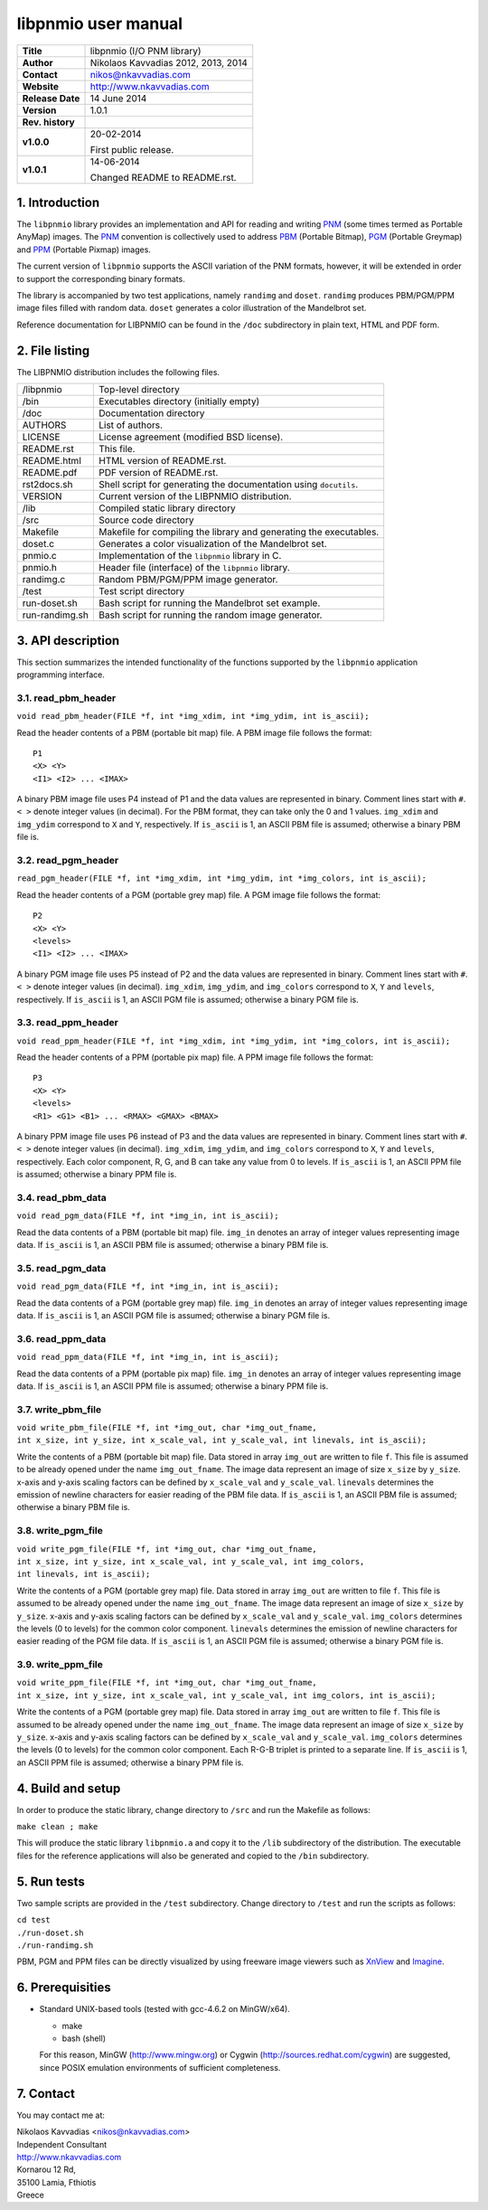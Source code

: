 ======================
 libpnmio user manual
======================

+-------------------+----------------------------------------------------------+
| **Title**         | libpnmio (I/O PNM library)                               |
+-------------------+----------------------------------------------------------+
| **Author**        | Nikolaos Kavvadias 2012, 2013, 2014                      |
+-------------------+----------------------------------------------------------+
| **Contact**       | nikos@nkavvadias.com                                     |
+-------------------+----------------------------------------------------------+
| **Website**       | http://www.nkavvadias.com                                |
+-------------------+----------------------------------------------------------+
| **Release Date**  | 14 June 2014                                             |
+-------------------+----------------------------------------------------------+
| **Version**       | 1.0.1                                                    |
+-------------------+----------------------------------------------------------+
| **Rev. history**  |                                                          |
+-------------------+----------------------------------------------------------+
|        **v1.0.0** | 20-02-2014                                               |
|                   |                                                          |
|                   | First public release.                                    |
+-------------------+----------------------------------------------------------+
|        **v1.0.1** | 14-06-2014                                               |
|                   |                                                          |
|                   | Changed README to README.rst.                            |
+-------------------+----------------------------------------------------------+

.. _XnView: http://www.xnview.com
.. _Imagine: http://www.nyam.pe.kr/
.. _PNM: http://en.wikipedia.org/wiki/Netpbm_format
.. _PBM: http://netpbm.sourceforge.net/doc/pbm.html
.. _PGM: http://netpbm.sourceforge.net/doc/pgm.html
.. _PPM: http://netpbm.sourceforge.net/doc/ppm.html


1. Introduction
===============

The ``libpnmio`` library provides an implementation and API for reading 
and writing PNM_ (some times termed as Portable AnyMap) images. The PNM_ 
convention is collectively used to address PBM_ (Portable Bitmap), PGM_ 
(Portable Greymap) and PPM_ (Portable Pixmap) images.

The current version of ``libpnmio`` supports the ASCII variation of the 
PNM formats, however, it will be extended in order to support the 
corresponding binary formats. 

The library is accompanied by two test applications, namely ``randimg`` 
and ``doset``. ``randimg`` produces PBM/PGM/PPM image files filled with 
random data. ``doset`` generates a color illustration of the Mandelbrot set. 

Reference documentation for LIBPNMIO can be found in the ``/doc`` subdirectory 
in plain text, HTML and PDF form.


2. File listing
===============

The LIBPNMIO distribution includes the following files. 

+-----------------------+------------------------------------------------------+
| /libpnmio             | Top-level directory                                  |
+-----------------------+------------------------------------------------------+
| /bin                  | Executables directory (initially empty)              |
+-----------------------+------------------------------------------------------+
| /doc                  | Documentation directory                              |
+-----------------------+------------------------------------------------------+
| AUTHORS               | List of authors.                                     |
+-----------------------+------------------------------------------------------+
| LICENSE               | License agreement (modified BSD license).            |
+-----------------------+------------------------------------------------------+
| README.rst            | This file.                                           |
+-----------------------+------------------------------------------------------+
| README.html           | HTML version of README.rst.                          |
+-----------------------+------------------------------------------------------+
| README.pdf            | PDF version of README.rst.                           |
+-----------------------+------------------------------------------------------+
| rst2docs.sh           | Shell script for generating the documentation using  |
|                       | ``docutils``.                                        |
+-----------------------+------------------------------------------------------+
| VERSION               | Current version of the LIBPNMIO distribution.        |
+-----------------------+------------------------------------------------------+
| /lib                  | Compiled static library directory                    |
+-----------------------+------------------------------------------------------+
| /src                  | Source code directory                                |
+-----------------------+------------------------------------------------------+
| Makefile              | Makefile for compiling the library and generating    |
|                       | the executables.                                     |
+-----------------------+------------------------------------------------------+
| doset.c               | Generates a color visualization of the Mandelbrot    |
|                       | set.                                                 |
+-----------------------+------------------------------------------------------+
| pnmio.c               | Implementation of the ``libpnmio`` library in C.     |
+-----------------------+------------------------------------------------------+
| pnmio.h               | Header file (interface) of the ``libpnmio`` library. |
+-----------------------+------------------------------------------------------+
| randimg.c             | Random PBM/PGM/PPM image generator.                  |
+-----------------------+------------------------------------------------------+
| /test                 | Test script directory                                |
+-----------------------+------------------------------------------------------+
| run-doset.sh          | Bash script for running the Mandelbrot set example.  |
+-----------------------+------------------------------------------------------+
| run-randimg.sh        | Bash script for running the random image generator.  |
+-----------------------+------------------------------------------------------+


3. API description
==================

This section summarizes the intended functionality of the functions supported 
by the ``libpnmio`` application programming interface.

3.1. read_pbm_header
--------------------

| ``void read_pbm_header(FILE *f, int *img_xdim, int *img_ydim, int is_ascii);``

Read the header contents of a PBM (portable bit map) file. A PBM image file 
follows the format:

::

  P1
  <X> <Y>
  <I1> <I2> ... <IMAX>

A binary PBM image file uses P4 instead of P1 and the data values are  
represented in binary. 
Comment lines start with ``#``. 
``< >`` denote integer values (in decimal). For the PBM format, they can 
take only the 0 and 1 values.
``img_xdim`` and ``img_ydim`` correspond to ``X`` and ``Y``, respectively.
If ``is_ascii`` is 1, an ASCII PBM file is assumed; otherwise a binary PBM file 
is.


3.2. read_pgm_header
--------------------

| ``read_pgm_header(FILE *f, int *img_xdim, int *img_ydim, int *img_colors, int is_ascii);``

Read the header contents of a PGM (portable grey map) file. A PGM image file 
follows the format:

::

  P2
  <X> <Y> 
  <levels>
  <I1> <I2> ... <IMAX>

A binary PGM image file uses P5 instead of P2 and the data values are  
represented in binary.
Comment lines start with ``#``.
``< >`` denote integer values (in decimal).
``img_xdim``, ``img_ydim``, and ``img_colors`` correspond to ``X``, ``Y`` 
and ``levels``, respectively.
If ``is_ascii`` is 1, an ASCII PGM file is assumed; otherwise a binary PGM file 
is.

3.3. read_ppm_header
--------------------

| ``void read_ppm_header(FILE *f, int *img_xdim, int *img_ydim, int *img_colors, int is_ascii);``

Read the header contents of a PPM (portable pix map) file. A PPM image file 
follows the format:

::

  P3
  <X> <Y> 
  <levels>
  <R1> <G1> <B1> ... <RMAX> <GMAX> <BMAX>

A binary PPM image file uses P6 instead of P3 and the data values are  
represented in binary.
Comment lines start with ``#``. 
``< >`` denote integer values (in decimal).
``img_xdim``, ``img_ydim``, and ``img_colors`` correspond to ``X``, ``Y`` 
and ``levels``, respectively. Each color component, R, G, and B can take any 
value from 0 to levels.
If ``is_ascii`` is 1, an ASCII PPM file is assumed; otherwise a binary PPM file 
is.

3.4. read_pbm_data
------------------

| ``void read_pgm_data(FILE *f, int *img_in, int is_ascii);`` 

Read the data contents of a PBM (portable bit map) file.
``img_in`` denotes an array of integer values representing image data.
If ``is_ascii`` is 1, an ASCII PBM file is assumed; otherwise a binary PBM file 
is.

3.5. read_pgm_data
------------------

| ``void read_pgm_data(FILE *f, int *img_in, int is_ascii);``

Read the data contents of a PGM (portable grey map) file. 
``img_in`` denotes an array of integer values representing image data.
If ``is_ascii`` is 1, an ASCII PGM file is assumed; otherwise a binary PGM file 
is.

3.6. read_ppm_data
------------------

| ``void read_ppm_data(FILE *f, int *img_in, int is_ascii);``

Read the data contents of a PPM (portable pix map) file.
``img_in`` denotes an array of integer values representing image data.
If ``is_ascii`` is 1, an ASCII PPM file is assumed; otherwise a binary PPM file 
is.

3.7. write_pbm_file
-------------------

| ``void write_pbm_file(FILE *f, int *img_out, char *img_out_fname,`` 
| ``int x_size, int y_size, int x_scale_val, int y_scale_val, int linevals, int is_ascii);``

Write the contents of a PBM (portable bit map) file.
Data stored in array ``img_out`` are written to file ``f``. This file is 
assumed to be already opened under the name ``img_out_fname``. The 
image data represent an image of size ``x_size`` by ``y_size``. x-axis and 
y-axis scaling factors can be defined by ``x_scale_val`` and ``y_scale_val``.
``linevals`` determines the emission of newline characters for easier 
reading of the PBM file data.
If ``is_ascii`` is 1, an ASCII PBM file is assumed; otherwise a binary PBM file 
is.

3.8. write_pgm_file
-------------------

| ``void write_pgm_file(FILE *f, int *img_out, char *img_out_fname,`` 
| ``int x_size, int y_size, int x_scale_val, int y_scale_val, int img_colors,``
| ``int linevals, int is_ascii);``

Write the contents of a PGM (portable grey map) file.
Data stored in array ``img_out`` are written to file ``f``. This file is 
assumed to be already opened under the name ``img_out_fname``. The 
image data represent an image of size ``x_size`` by ``y_size``. x-axis and 
y-axis scaling factors can be defined by ``x_scale_val`` and ``y_scale_val``.
``img_colors`` determines the levels (0 to levels) for the common color 
component.
``linevals`` determines the emission of newline characters for easier 
reading of the PGM file data.
If ``is_ascii`` is 1, an ASCII PGM file is assumed; otherwise a binary PGM file 
is.

3.9. write_ppm_file
-------------------

| ``void write_ppm_file(FILE *f, int *img_out, char *img_out_fname,`` 
| ``int x_size, int y_size, int x_scale_val, int y_scale_val, int img_colors, int is_ascii);``

Write the contents of a PGM (portable grey map) file.
Data stored in array ``img_out`` are written to file ``f``. This file is 
assumed to be already opened under the name ``img_out_fname``. The 
image data represent an image of size ``x_size`` by ``y_size``. x-axis and 
y-axis scaling factors can be defined by ``x_scale_val`` and ``y_scale_val``.
``img_colors`` determines the levels (0 to levels) for the common color 
component. Each R-G-B triplet is printed to a separate line.
If ``is_ascii`` is 1, an ASCII PPM file is assumed; otherwise a binary PPM file 
is.


4. Build and setup
==================

In order to produce the static library, change directory to ``/src`` and 
run the Makefile as follows:

| ``make clean ; make``

This will produce the static library ``libpnmio.a`` and copy it to the 
``/lib`` subdirectory of the distribution. The executable files for the 
reference applications will also be generated and copied to the ``/bin``
subdirectory.

5. Run tests
============

Two sample scripts are provided in the ``/test`` subdirectory. Change 
directory to ``/test`` and run the scripts as follows:

| ``cd test``
| ``./run-doset.sh``
| ``./run-randimg.sh``

PBM, PGM and PPM files can be directly visualized by using freeware image 
viewers such as XnView_ and Imagine_.


6. Prerequisities
=================

- Standard UNIX-based tools (tested with gcc-4.6.2 on MinGW/x64).
  
  * make
  * bash (shell)
  
  For this reason, MinGW (http://www.mingw.org) or Cygwin 
  (http://sources.redhat.com/cygwin) are suggested, since POSIX emulation 
  environments of sufficient completeness.
  

7. Contact
==========

You may contact me at:

|  Nikolaos Kavvadias <nikos@nkavvadias.com>
|  Independent Consultant
|  http://www.nkavvadias.com
|  Kornarou 12 Rd,
|  35100 Lamia, Fthiotis
|  Greece
